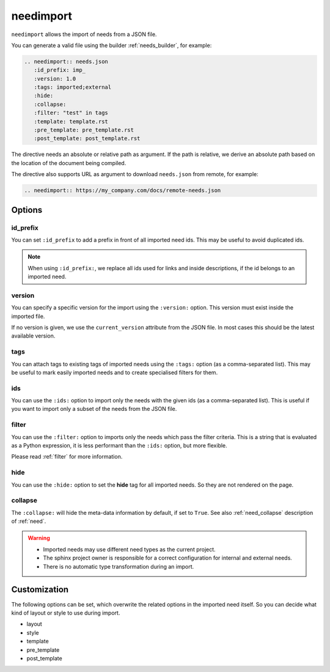 .. _needimport:

needimport
==========
.. versionadded:: 0.1.33

``needimport`` allows the import of needs from a JSON file.

You can generate a valid file using the builder :ref:`needs_builder`, for example:

.. code-block:: rst

   .. needimport:: needs.json
      :id_prefix: imp_
      :version: 1.0
      :tags: imported;external
      :hide:
      :collapse:
      :filter: "test" in tags
      :template: template.rst
      :pre_template: pre_template.rst
      :post_template: post_template.rst

The directive needs an absolute or relative path as argument.
If the path is relative, we derive an absolute path based on the location of the document being compiled.

The directive also supports URL as argument to download ``needs.json`` from remote, for example:

.. code-block:: rst

   .. needimport:: https://my_company.com/docs/remote-needs.json

.. seealso::

    :ref:`needs_import_cache_size`,
    to control the cache size for imported needs.

Options
-------

id_prefix
~~~~~~~~~

You can set ``:id_prefix`` to add a prefix in front of all imported need ids.
This may be useful to avoid duplicated ids.

.. note::

    When using ``:id_prefix:``, we replace all ids used for links and inside descriptions,
    if the id belongs to an imported need.

version
~~~~~~~

You can specify a specific version for the import using the ``:version:`` option.
This version must exist inside the imported file.

If no version is given, we use the ``current_version`` attribute from the JSON file.
In most cases this should be the latest available version.

tags
~~~~

You can attach tags to existing tags of imported needs using the ``:tags:`` option
(as a comma-separated list).
This may be useful to mark easily imported needs and to create specialised filters for them.

ids
~~~

.. versionadded:: 3.1.0

You can use the ``:ids:`` option to import only the needs with the given ids
(as a comma-separated list).
This is useful if you want to import only a subset of the needs from the JSON file.

filter
~~~~~~

You can use the ``:filter:`` option to imports only the needs which pass the filter criteria.
This is a string that is evaluated as a Python expression,
it is less performant than the ``:ids:`` option, but more flexible.

Please read :ref:`filter` for more information.

hide
~~~~

You can use the ``:hide:`` option to set the **hide** tag for all imported needs.
So they are not rendered on the page.

collapse
~~~~~~~~

The ``:collapse:`` will hide the meta-data information by default, if set to ``True``.
See also :ref:`need_collapse` description of :ref:`need`.

.. warning::

    * Imported needs may use different need types as the current project.
    * The sphinx project owner is responsible for a correct configuration for internal and external needs.
    * There is no automatic type transformation during an import.

Customization
-------------

The following options can be set, which overwrite the related options in the imported need itself.
So you can decide what kind of layout or style to use during import.

* layout
* style
* template
* pre_template
* post_template
